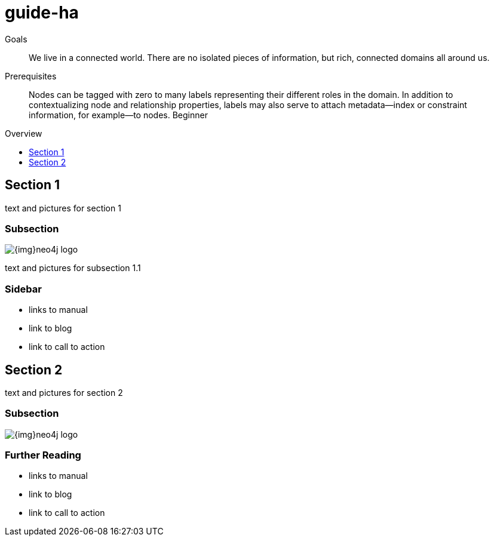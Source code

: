 = guide-ha
:level: Beginner
:toc:
:toc-placement!:
:toc-title: Overview
:toclevels: 1

.Goals
[abstract]
We live in a connected world. There are no isolated pieces of information, but rich, connected domains all around us.

.Prerequisites
[abstract]
Nodes can be tagged with zero to many labels representing their different roles in the domain. In addition to contextualizing node and relationship properties, labels may also serve to attach metadata—​index or constraint information, for example—​to nodes. {level}

toc::[]

== Section 1

text and pictures for section 1

=== Subsection

image::{img}neo4j-logo.png[]

text and pictures for subsection 1.1

[role=sidebar]
=== Sidebar

* links to manual
* link to blog
* link to call to action


== Section 2

text and pictures for section 2

=== Subsection

image::{img}neo4j-logo.png[]

[role=sidebar]
=== Further Reading

* links to manual
* link to blog
* link to call to action
****

// .. etc ..
